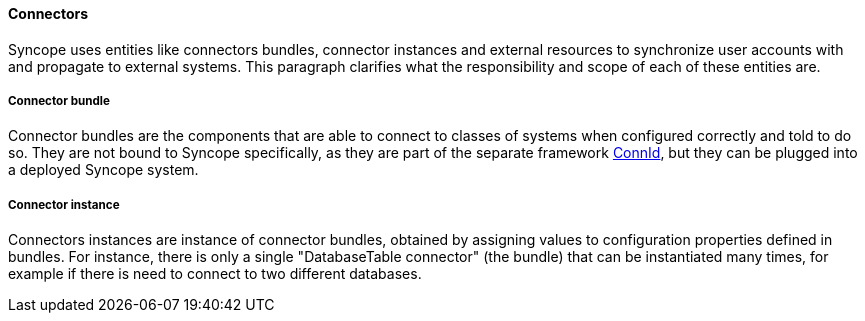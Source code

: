 //
// Licensed to the Apache Software Foundation (ASF) under one
// or more contributor license agreements.  See the NOTICE file
// distributed with this work for additional information
// regarding copyright ownership.  The ASF licenses this file
// to you under the Apache License, Version 2.0 (the
// "License"); you may not use this file except in compliance
// with the License.  You may obtain a copy of the License at
//
//   http://www.apache.org/licenses/LICENSE-2.0
//
// Unless required by applicable law or agreed to in writing,
// software distributed under the License is distributed on an
// "AS IS" BASIS, WITHOUT WARRANTIES OR CONDITIONS OF ANY
// KIND, either express or implied.  See the License for the
// specific language governing permissions and limitations
// under the License.
//
==== Connectors
Syncope uses entities like connectors bundles, connector instances and external resources to synchronize user accounts 
with and propagate to external systems. This paragraph clarifies what the responsibility and scope of each of these entities are.

===== Connector bundle
Connector bundles are the components that are able to connect to classes of systems when configured correctly and 
told to do so. They are not bound to Syncope specifically, as they are part of the separate framework 
http://connid.tirasa.net/[ConnId], but  they can be plugged into a deployed Syncope system.

===== Connector instance
Connectors instances are instance of connector bundles, obtained by assigning values to configuration properties
defined in bundles.
For instance, there is only a single "DatabaseTable connector" (the bundle) that can be instantiated many times, for 
example if there is need to connect to two different databases.